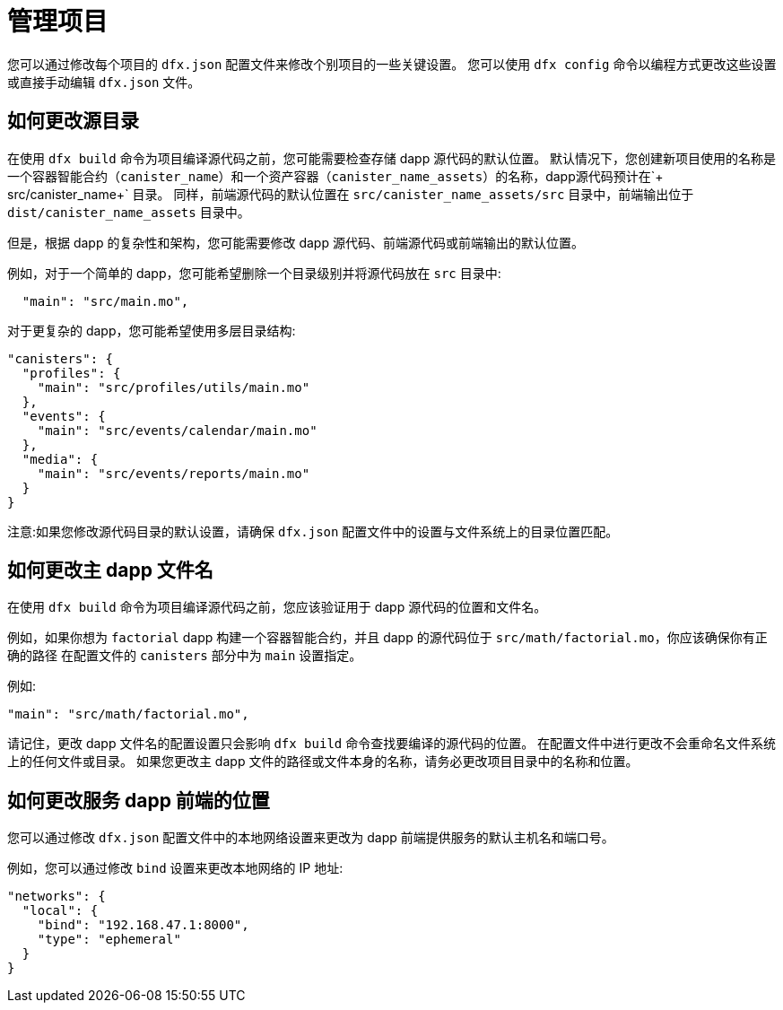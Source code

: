= 管理项目
:proglang: Motoko
:IC: Internet Computer
:company-id: DFINITY

您可以通过修改每个项目的 `+dfx.json+` 配置文件来修改个别项目的一些关键设置。
您可以使用 `+dfx config+` 命令以编程方式更改这些设置或直接手动编辑 `+dfx.json+` 文件。

== 如何更改源目录

在使用 `+dfx build+` 命令为项目编译源代码之前，您可能需要检查存储 dapp 源代码的默认位置。
默认情况下，您创建新项目使用的名称是一个容器智能合约（`+canister_name+`）和一个资产容器（`+canister_name_assets+`）的名称，dapp源代码预计在`+ src/canister_name+` 目录。 同样，前端源代码的默认位置在 `+src/canister_name_assets/src+` 目录中，前端输出位于 `+dist/canister_name_assets+` 目录中。

但是，根据 dapp 的复杂性和架构，您可能需要修改 dapp 源代码、前端源代码或前端输出的默认位置。

例如，对于一个简单的 dapp，您可能希望删除一个目录级别并将源代码放在 `+src+` 目录中:

[source,text]
----
  "main": "src/main.mo",
----

对于更复杂的 dapp，您可能希望使用多层目录结构:

[source,text]
----
"canisters": {
  "profiles": {
    "main": "src/profiles/utils/main.mo"
  },
  "events": {
    "main": "src/events/calendar/main.mo"
  },
  "media": {
    "main": "src/events/reports/main.mo"
  }
}
----

注意:如果您修改源代码目录的默认设置，请确保 `+dfx.json+` 配置文件中的设置与文件系统上的目录位置匹配。
////
== 如何更改输出目录

当您使用 `+dfx build+` 命令为项目编译源代码时，该命令会自动在默认输出文件夹中生成 WebAssembly 可执行文件和接口绑定。
您可以通过修改项目的本地 `+dfx.json+` 配置文件来自定义项目的默认输出文件夹。
您可以通过编辑文件手动更改 `+dfx.json+` 配置文件中的设置，也可以通过运行 `+dfx config+` 命令以编程方式更改设置。

要查看您当前使用的默认输出文件夹，请运行以下命令:

[source,bash]
----
dfx config defaults.build.output
----

该命令返回您当前在 `+dfx.json+` 配置文件中定义的设置。
例如:

[source,bash]
----
"canisters/"
----

要更改默认输出文件夹，请运行 `+dfx config+` 命令并指定一个新位置。
例如，要将默认输出目录从 `+canisters+` 更改为 `+ready_for_release+`，请运行以下命令:

[source,bash]
----
dfx config defaults.build.output ready_for_release
----

此命令将 `+dfx.json` 配置文件中的 `+output+` 设置更改为 `+ready for release`。

例如:

[source,json]
----
  "defaults": {
    "build": {
      "output": "ready_for_release"
----
////

== 如何更改主 dapp 文件名

在使用 `+dfx build+` 命令为项目编译源代码之前，您应该验证用于 dapp 源代码的位置和文件名。

例如，如果你想为 `+factorial+` dapp 构建一个容器智能合约，并且 dapp 的源代码位于 `+src/math/factorial.mo+`，你应该确保你有正确的路径 在配置文件的 `+canisters+` 部分中为 `+main+` 设置指定。

例如:

[source,json]
----
"main": "src/math/factorial.mo",
----

请记住，更改 dapp 文件名的配置设置只会影响 `+dfx build+` 命令查找要编译的源代码的位置。 在配置文件中进行更改不会重命名文件系统上的任何文件或目录。
如果您更改主 dapp 文件的路径或文件本身的名称，请务必更改项目目录中的名称和位置。

== 如何更改服务 dapp 前端的位置

您可以通过修改 `+dfx.json+` 配置文件中的本地网络设置来更改为 dapp 前端提供服务的默认主机名和端口号。

例如，您可以通过修改 `+bind+` 设置来更改本地网络的 IP 地址:

[source,json]
----
"networks": {
  "local": {
    "bind": "192.168.47.1:8000",
    "type": "ephemeral"
  }
}
----
